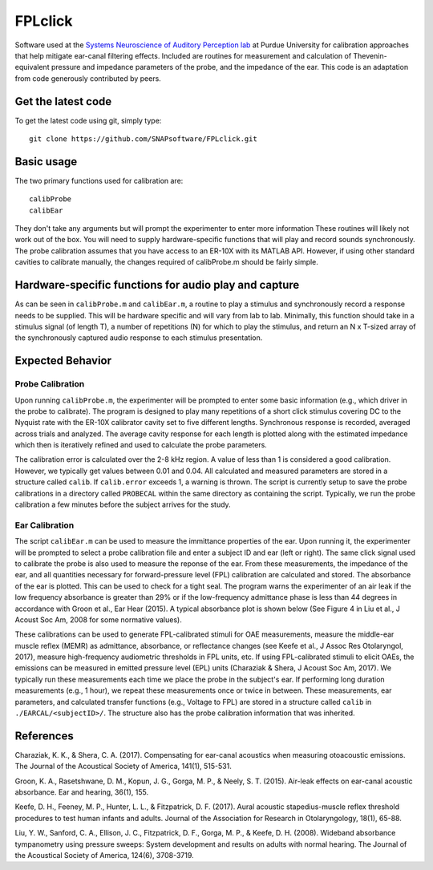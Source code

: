 FPLclick
===========
Software used at the `Systems Neuroscience of Auditory Perception lab <https://engineering.purdue.edu/SNAPLab>`_ at Purdue University for calibration approaches that help mitigate ear-canal filtering effects.
Included are routines for measurement and calculation of Thevenin-equivalent pressure and impedance parameters of the probe, and the impedance of the ear.
This code is an adaptation from code generously contributed by peers.

Get the latest code
-------------------

To get the latest code using git, simply type::

    git clone https://github.com/SNAPsoftware/FPLclick.git

Basic usage
-----------
The two primary functions used for calibration are::

    calibProbe
    calibEar

They don't take any arguments but will prompt the experimenter to enter more information
These routines will likely not work out of the box.
You will need to supply hardware-specific functions that will play and record sounds synchronously.
The probe calibration assumes that you have access to an ER-10X with its MATLAB API.
However, if using other standard cavities to calibrate manually, the changes required of calibProbe.m
should be fairly simple.

Hardware-specific functions for audio play and capture
------------------------------------------------------
As can be seen in ``calibProbe.m`` and ``calibEar.m``, a routine to play a stimulus and synchronously record a response
needs to be supplied. This will be hardware specific and will vary from lab to lab.
Minimally, this function should take in a stimulus signal (of length T), a number of repetitions (N) for which to play the stimulus,
and return an N x T-sized array of the synchronously captured audio response to each stimulus presentation.

Expected Behavior
-----------------
Probe Calibration
+++++++++++++++++

Upon running ``calibProbe.m``, the experimenter will be prompted to enter some basic information (e.g., which driver in the probe to calibrate).
The program is designed to play many repetitions of a short click stimulus covering DC to the Nyquist rate with the ER-10X calibrator
cavity set to five different lengths. Synchronous response is recorded, averaged across trials and analyzed.
The average cavity response for each length is plotted along with the estimated impedance which then is iteratively refined and used to calculate
the probe parameters.

.. raw:: html

    <img src="./SampleProbeCal.png" width="500px">
.. raw:: html

    <img src="./sampleProbeCal_Impedance.png" width="500px">

The calibration error is calculated over the 2-8 kHz region.
A value of less than 1 is considered a good calibration.
However, we typically get values between 0.01 and 0.04.
All calculated and measured parameters are stored in a structure called ``calib``.
If ``calib.error`` exceeds 1, a warning is thrown.
The script is currently setup to save the probe calibrations in a directory called ``PROBECAL`` within the same directory as containing the script.
Typically, we run the probe calibration a few minutes before the subject arrives for the study.

Ear Calibration
+++++++++++++++
The script ``calibEar.m`` can be used to measure the immittance properties of the ear.
Upon running it, the experimenter will be prompted to select a probe calibration file and enter a subject ID and ear (left or right).
The same click signal used to calibrate the probe is also used to measure the reponse of the ear.
From these measurements, the impedance of the ear, and all quantities necessary for forward-pressure level (FPL) calibration are calculated and stored.
The absorbance of the ear is plotted. This can be used to check for a tight seal.
The program warns the experimenter of an air leak if the low frequency absorbance is greater than 29% or if the low-frequency admittance phase is
less than 44 degrees in accordance with Groon et al., Ear Hear (2015).
A typical absorbance plot is shown below (See Figure 4 in Liu et al., J Acoust Soc Am, 2008 for some normative values).

.. raw:: html

    <img src="./sampleAbsorbance.png" width="400px">

These calibrations can be used to generate FPL-calibrated stimuli for OAE measurements,
measure the middle-ear muscle reflex (MEMR) as admittance, absorbance, or reflectance changes (see Keefe et al., J Assoc Res Otolaryngol, 2017), 
measure high-frequency audiometric thresholds in FPL units, etc.
If using FPL-calibrated stimuli to elicit OAEs, the emissions can be measured in emitted pressure level (EPL) units (Charaziak & Shera, J Acoust Soc Am, 2017).
We typically run these measurements each time we place the probe in the subject's ear.
If performing long duration measurements (e.g., 1 hour), we repeat these measurements once or twice in between.
These measurements, ear parameters, and calculated transfer functions (e.g., Voltage to FPL) are stored in a structure called ``calib`` in ``./EARCAL/<subjectID>/``.
The structure also has the probe calibration information that was inherited.

References
----------

Charaziak, K. K., & Shera, C. A. (2017). Compensating for ear-canal acoustics when measuring otoacoustic emissions. The Journal of the Acoustical Society of America, 141(1), 515-531.

Groon, K. A., Rasetshwane, D. M., Kopun, J. G., Gorga, M. P., & Neely, S. T. (2015). Air-leak effects on ear-canal acoustic absorbance. Ear and hearing, 36(1), 155.

Keefe, D. H., Feeney, M. P., Hunter, L. L., & Fitzpatrick, D. F. (2017). Aural acoustic stapedius-muscle reflex threshold procedures to test human infants and adults. Journal of the Association for Research in Otolaryngology, 18(1), 65-88.

Liu, Y. W., Sanford, C. A., Ellison, J. C., Fitzpatrick, D. F., Gorga, M. P., & Keefe, D. H. (2008). Wideband absorbance tympanometry using pressure sweeps: System development and results on adults with normal hearing. The Journal of the Acoustical Society of America, 124(6), 3708-3719.

